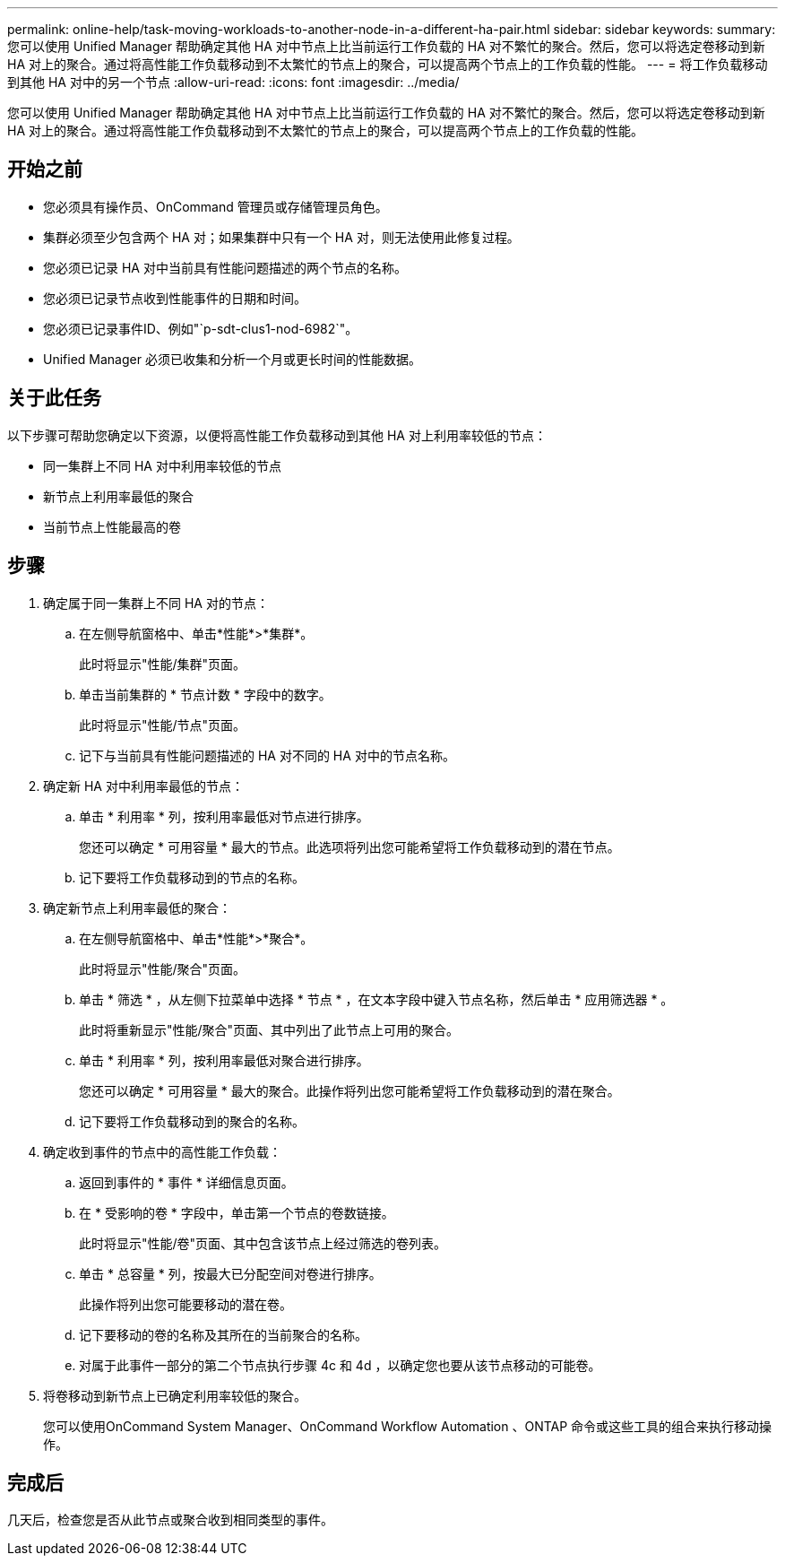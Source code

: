 ---
permalink: online-help/task-moving-workloads-to-another-node-in-a-different-ha-pair.html 
sidebar: sidebar 
keywords:  
summary: 您可以使用 Unified Manager 帮助确定其他 HA 对中节点上比当前运行工作负载的 HA 对不繁忙的聚合。然后，您可以将选定卷移动到新 HA 对上的聚合。通过将高性能工作负载移动到不太繁忙的节点上的聚合，可以提高两个节点上的工作负载的性能。 
---
= 将工作负载移动到其他 HA 对中的另一个节点
:allow-uri-read: 
:icons: font
:imagesdir: ../media/


[role="lead"]
您可以使用 Unified Manager 帮助确定其他 HA 对中节点上比当前运行工作负载的 HA 对不繁忙的聚合。然后，您可以将选定卷移动到新 HA 对上的聚合。通过将高性能工作负载移动到不太繁忙的节点上的聚合，可以提高两个节点上的工作负载的性能。



== 开始之前

* 您必须具有操作员、OnCommand 管理员或存储管理员角色。
* 集群必须至少包含两个 HA 对；如果集群中只有一个 HA 对，则无法使用此修复过程。
* 您必须已记录 HA 对中当前具有性能问题描述的两个节点的名称。
* 您必须已记录节点收到性能事件的日期和时间。
* 您必须已记录事件ID、例如"`p-sdt-clus1-nod-6982`"。
* Unified Manager 必须已收集和分析一个月或更长时间的性能数据。




== 关于此任务

以下步骤可帮助您确定以下资源，以便将高性能工作负载移动到其他 HA 对上利用率较低的节点：

* 同一集群上不同 HA 对中利用率较低的节点
* 新节点上利用率最低的聚合
* 当前节点上性能最高的卷




== 步骤

. 确定属于同一集群上不同 HA 对的节点：
+
.. 在左侧导航窗格中、单击*性能*>*集群*。
+
此时将显示"性能/集群"页面。

.. 单击当前集群的 * 节点计数 * 字段中的数字。
+
此时将显示"性能/节点"页面。

.. 记下与当前具有性能问题描述的 HA 对不同的 HA 对中的节点名称。


. 确定新 HA 对中利用率最低的节点：
+
.. 单击 * 利用率 * 列，按利用率最低对节点进行排序。
+
您还可以确定 * 可用容量 * 最大的节点。此选项将列出您可能希望将工作负载移动到的潜在节点。

.. 记下要将工作负载移动到的节点的名称。


. 确定新节点上利用率最低的聚合：
+
.. 在左侧导航窗格中、单击*性能*>*聚合*。
+
此时将显示"性能/聚合"页面。

.. 单击 * 筛选 * ，从左侧下拉菜单中选择 * 节点 * ，在文本字段中键入节点名称，然后单击 * 应用筛选器 * 。
+
此时将重新显示"性能/聚合"页面、其中列出了此节点上可用的聚合。

.. 单击 * 利用率 * 列，按利用率最低对聚合进行排序。
+
您还可以确定 * 可用容量 * 最大的聚合。此操作将列出您可能希望将工作负载移动到的潜在聚合。

.. 记下要将工作负载移动到的聚合的名称。


. 确定收到事件的节点中的高性能工作负载：
+
.. 返回到事件的 * 事件 * 详细信息页面。
.. 在 * 受影响的卷 * 字段中，单击第一个节点的卷数链接。
+
此时将显示"性能/卷"页面、其中包含该节点上经过筛选的卷列表。

.. 单击 * 总容量 * 列，按最大已分配空间对卷进行排序。
+
此操作将列出您可能要移动的潜在卷。

.. 记下要移动的卷的名称及其所在的当前聚合的名称。
.. 对属于此事件一部分的第二个节点执行步骤 4c 和 4d ，以确定您也要从该节点移动的可能卷。


. 将卷移动到新节点上已确定利用率较低的聚合。
+
您可以使用OnCommand System Manager、OnCommand Workflow Automation 、ONTAP 命令或这些工具的组合来执行移动操作。





== 完成后

几天后，检查您是否从此节点或聚合收到相同类型的事件。
